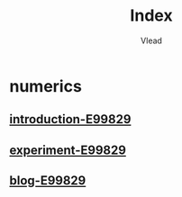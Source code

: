 #+TITLE: Index
#+AUTHOR: Vlead

* numerics
** [[./introduction-e99829-E99829/introduction-e99829-E99829.org][introduction-E99829]]
** [[./experiment-e99829-E99829/experiment-e99829-E99829.org][experiment-E99829]]
** [[./blog-e99829-E99829/blog-e99829-E99829.org][blog-E99829]]
